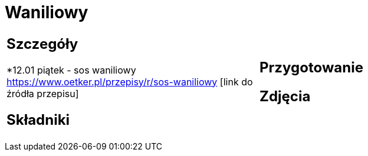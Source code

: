 = Waniliowy

[cols=".<a,.<a"]
[frame=none]
[grid=none]
|===
|
== Szczegóły
*12.01 piątek - sos waniliowy https://www.oetker.pl/przepisy/r/sos-waniliowy [link do źródła przepisu]

== Składniki

|
== Przygotowanie

== Zdjęcia
|===
